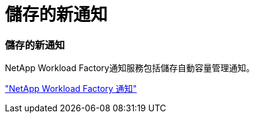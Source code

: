 = 儲存的新通知
:allow-uri-read: 




=== 儲存的新通知

NetApp Workload Factory通知服務包括儲存自動容量管理通知。

link:https://docs.netapp.com/us-en/workload-setup-admin/configure-notifications.html["NetApp Workload Factory 通知"]
